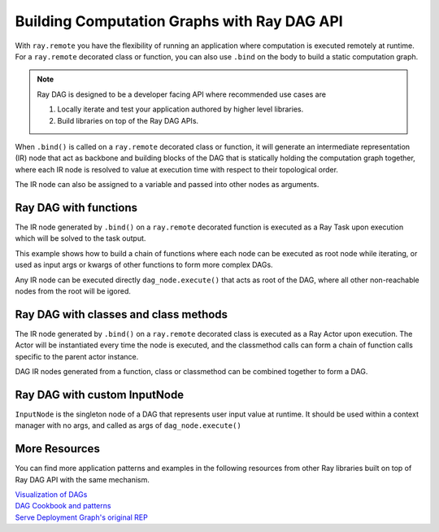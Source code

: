 .. _ray-dag-guide:

Building Computation Graphs with Ray DAG API
============================================

With ``ray.remote`` you have the flexibility of running an application where
computation is executed remotely at runtime. For a ``ray.remote`` decorated
class or function, you can also use ``.bind`` on the body to build a static
computation graph.

.. note::

     Ray DAG is designed to be a developer facing API where recommended use cases
     are

     1) Locally iterate and test your application authored by higher level libraries.

     2) Build libraries on top of the Ray DAG APIs.


When ``.bind()`` is called on a ``ray.remote`` decorated class or function, it will
generate an intermediate representation (IR) node that act as backbone and
building blocks of the DAG that is statically holding the computation graph
together, where each IR node is resolved to value at execution time with
respect to their topological order.

The IR node can also be assigned to a variable and passed into other nodes as
arguments.

Ray DAG with functions
----------------------

The IR node generated by ``.bind()`` on a ``ray.remote`` decorated function is
executed as a Ray Task upon execution which will be solved to the task output.

This example shows how to build a chain of functions where each node can be
executed as root node while iterating, or used as input args or kwargs of other
functions to form more complex DAGs.

Any IR node can be executed directly ``dag_node.execute()`` that acts as root
of the DAG, where all other non-reachable nodes from the root will be igored.

.. tabbed:: Python

    .. literalinclude:: ./doc_code/dag.py
      :language: python
      :start-after: __dag_tasks_begin__
      :end-before: __dag_tasks_end__


Ray DAG with classes and class methods
--------------------------------------

The IR node generated by ``.bind()`` on a ``ray.remote`` decorated class is
executed as a Ray Actor upon execution. The Actor will be instantiated every
time the node is executed, and the classmethod calls can form a chain of
function calls specific to the parent actor instance.

DAG IR nodes generated from a function, class or classmethod can be combined
together to form a DAG.

.. tabbed:: Python

    .. literalinclude:: ./doc_code/dag.py
      :language: python
      :start-after: __dag_actors_begin__
      :end-before: __dag_actors_end__
          


Ray DAG with custom InputNode
-----------------------------

``InputNode`` is the singleton node of a DAG that represents user input value at
runtime. It should be used within a context manager with no args, and called
as args of ``dag_node.execute()``

.. tabbed:: Python

    .. literalinclude:: ./doc_code/dag.py
      :language: python
      :start-after: __dag_input_node_begin__
      :end-before: __dag_input_node_end__

More Resources
--------------

You can find more application patterns and examples in the following resources
from other Ray libraries built on top of Ray DAG API with the same mechanism.

| `Visualization of DAGs <https://docs.ray.io/en/master/serve/deployment-graph/visualize_dag_during_development.html>`_
| `DAG Cookbook and patterns <https://docs.ray.io/en/master/serve/deployment-graph.html#patterns>`_
| `Serve Deployment Graph's original REP <https://github.com/ray-project/enhancements/blob/main/reps/2022-03-08-serve_pipeline.md>`_